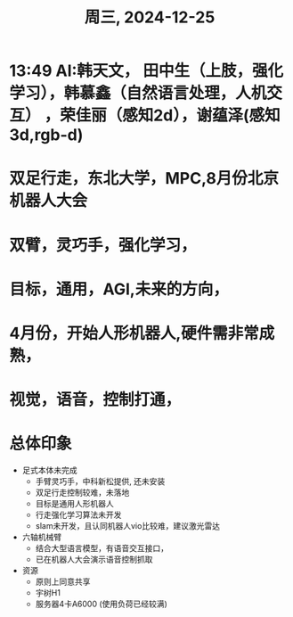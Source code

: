 #+TITLE: 周三, 2024-12-25
* 13:49 AI:韩天文， 田中生（上肢，强化学习），韩慕鑫（自然语言处理，人机交互） ，荣佳丽（感知2d），谢蕴泽(感知3d,rgb-d)
* 双足行走，东北大学，MPC,8月份北京机器人大会
* 双臂，灵巧手，强化学习，
* 目标，通用，AGI,未来的方向，
* 4月份，开始人形机器人,硬件需非常成熟，
* 视觉，语音，控制打通，
* 总体印象
- 足式本体未完成
  - 手臂灵巧手，中科新松提供, 还未安装
  - 双足行走控制较难，未落地
  - 目标是通用人形机器人
  - 行走强化学习算法未开发
  - slam未开发，且认同机器人vio比较难，建议激光雷达
- 六轴机械臂
  - 结合大型语言模型，有语音交互接口，
  - 已在机器人大会演示语音控制抓取
- 资源
  - 原则上同意共享
  - 宇树H1
  - 服务器4卡A6000 (使用负荷已经较满)
